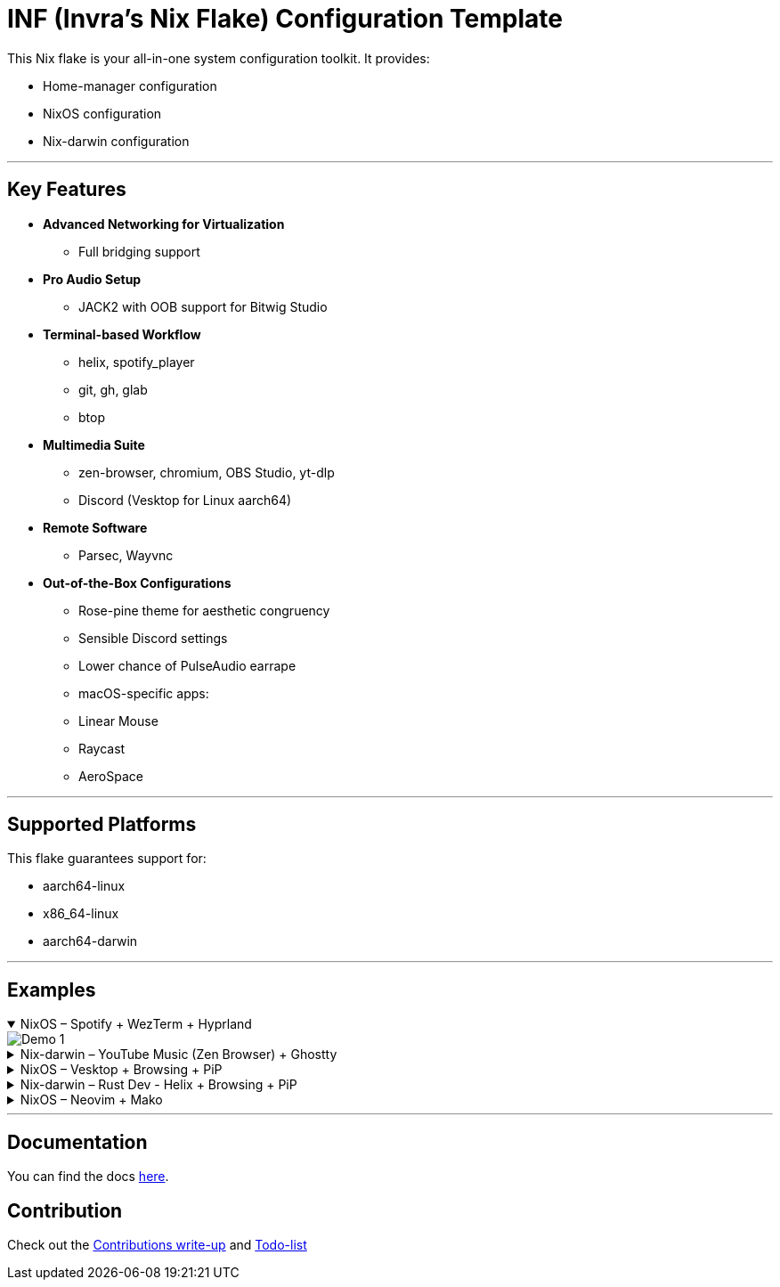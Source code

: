 = INF (Invra's Nix Flake) Configuration Template

This Nix flake is your all-in-one system configuration toolkit. It provides:

* Home-manager configuration
* NixOS configuration
* Nix-darwin configuration

---

== Key Features

* **Advanced Networking for Virtualization**
  - Full bridging support
* **Pro Audio Setup**
  - JACK2 with OOB support for Bitwig Studio
* **Terminal-based Workflow**
  - helix, spotify_player
  - git, gh, glab
  - btop
* **Multimedia Suite**
  - zen-browser, chromium, OBS Studio, yt-dlp
  - Discord (Vesktop for Linux aarch64)
* **Remote Software**
  - Parsec, Wayvnc
* **Out-of-the-Box Configurations**
  - Rose-pine theme for aesthetic congruency
  - Sensible Discord settings
  - Lower chance of PulseAudio earrape
  - macOS-specific apps:
    - Linear Mouse
    - Raycast
    - AeroSpace

---

== Supported Platforms

This flake guarantees support for:

* aarch64-linux
* x86_64-linux
* aarch64-darwin

---

== Examples

.NixOS – Spotify + WezTerm + Hyprland
[%collapsible%open]
====
image::./.res/demo_1.png[Demo 1]
====

.Nix-darwin – YouTube Music (Zen Browser) + Ghostty
[%collapsible]
====
image::./.res/demo_2.png[Demo 2]
====

.NixOS – Vesktop + Browsing + PiP
[%collapsible]
====
image::./.res/demo_3.png[Demo 3]
====

.Nix-darwin – Rust Dev - Helix + Browsing + PiP
[%collapsible]
====
image::./.res/demo_4.png[Demo 4]
====

.NixOS – Neovim + Mako
[%collapsible]
====
image::./.res/demo_5.png[Demo 5]
====

---

== Documentation
You can find the docs
link:https://gitlab.com/invra/nix-conf/-/wikis/home[here].

== Contribution

Check out the link:./CONTRIBUTING.adoc[Contributions write-up] and link:./TODO.org[Todo-list]
